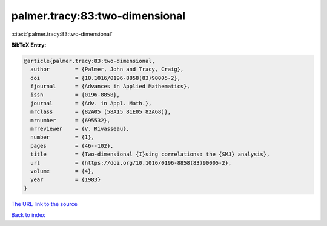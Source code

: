 palmer.tracy:83:two-dimensional
===============================

:cite:t:`palmer.tracy:83:two-dimensional`

**BibTeX Entry:**

.. code-block:: bibtex

   @article{palmer.tracy:83:two-dimensional,
     author        = {Palmer, John and Tracy, Craig},
     doi           = {10.1016/0196-8858(83)90005-2},
     fjournal      = {Advances in Applied Mathematics},
     issn          = {0196-8858},
     journal       = {Adv. in Appl. Math.},
     mrclass       = {82A05 (58A15 81E05 82A68)},
     mrnumber      = {695532},
     mrreviewer    = {V. Rivasseau},
     number        = {1},
     pages         = {46--102},
     title         = {Two-dimensional {I}sing correlations: the {SMJ} analysis},
     url           = {https://doi.org/10.1016/0196-8858(83)90005-2},
     volume        = {4},
     year          = {1983}
   }
`The URL link to the source <https://doi.org/10.1016/0196-8858(83)90005-2>`_


`Back to index <../By-Cite-Keys.html>`_
